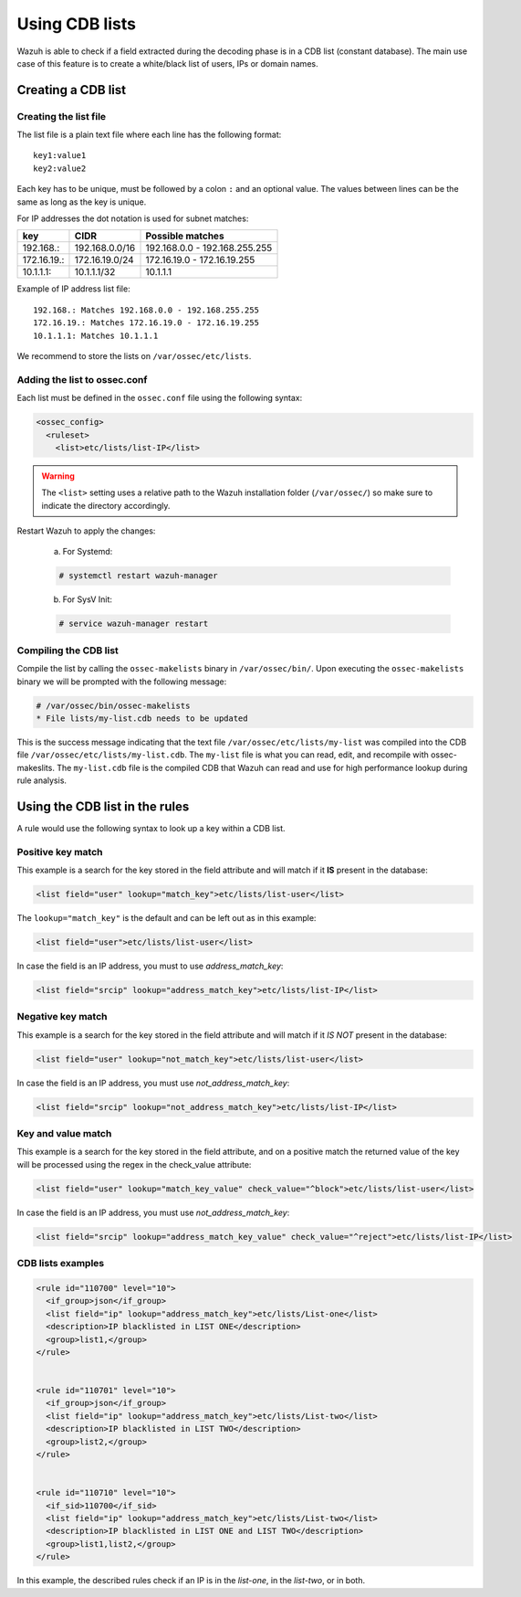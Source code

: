 .. Copyright (C) 2019 Wazuh, Inc.

.. _ruleset_cdb-list:

Using CDB lists
===============

Wazuh is able to check if a field extracted during the decoding phase is in a CDB list (constant database). The main use case of this feature is to create a white/black list of users, IPs or domain names.

Creating a CDB list
-------------------

Creating the list file
^^^^^^^^^^^^^^^^^^^^^^

The list file is a plain text file where each line has the following format::

    key1:value1
    key2:value2

Each key has to be unique, must be followed by a colon ``:`` and an optional value. The values between lines can be the same as long as the key is unique.

For IP addresses the dot notation is used for subnet matches:

+-------------+----------------+-------------------------------+
| key         | CIDR           | Possible matches              |
+=============+================+===============================+
| 192.168.:   | 192.168.0.0/16 | 192.168.0.0 - 192.168.255.255 |
+-------------+----------------+-------------------------------+
| 172.16.19.: | 172.16.19.0/24 | 172.16.19.0 - 172.16.19.255   |
+-------------+----------------+-------------------------------+
| 10.1.1.1:   | 10.1.1.1/32    | 10.1.1.1                      |
+-------------+----------------+-------------------------------+

Example of IP address list file::

    192.168.: Matches 192.168.0.0 - 192.168.255.255
    172.16.19.: Matches 172.16.19.0 - 172.16.19.255
    10.1.1.1: Matches 10.1.1.1

We recommend to store the lists on ``/var/ossec/etc/lists``.

Adding the list to ossec.conf
^^^^^^^^^^^^^^^^^^^^^^^^^^^^^

Each list must be defined in the ``ossec.conf`` file using the following syntax:

.. code-block:: xml

  <ossec_config>
    <ruleset>
      <list>etc/lists/list-IP</list>

.. warning::
  The ``<list>`` setting uses a relative path to the Wazuh installation folder (``/var/ossec/``) so make sure to indicate the directory accordingly.

Restart Wazuh to apply the changes:

  a. For Systemd:

  .. code-block:: console

    # systemctl restart wazuh-manager

  b. For SysV Init:

  .. code-block:: console

    # service wazuh-manager restart

Compiling the CDB list
^^^^^^^^^^^^^^^^^^^^^^

Compile the list by calling the ``ossec-makelists`` binary in ``/var/ossec/bin/``. Upon executing the ``ossec-makelists`` binary we will be prompted with the following message:

.. code-block:: console
  
  # /var/ossec/bin/ossec-makelists
  * File lists/my-list.cdb needs to be updated
	
This is the success message indicating that the text file ``/var/ossec/etc/lists/my-list`` was compiled into the CDB file ``/var/ossec/etc/lists/my-list.cdb``. The ``my-list`` file is what you can read, edit, and recompile with ossec-makeslits.  The ``my-list.cdb`` file is the compiled CDB that Wazuh can read and use for high performance lookup during rule analysis.

Using the CDB list in the rules
-------------------------------

A rule would use the following syntax to look up a key within a CDB list.

Positive key match
^^^^^^^^^^^^^^^^^^

This example is a search for the key stored in the field attribute and will match if it **IS** present in the database:

.. code-block:: xml

     <list field="user" lookup="match_key">etc/lists/list-user</list>

The ``lookup="match_key"`` is the default and can be left out as in this example:

.. code-block:: xml

     <list field="user">etc/lists/list-user</list>

In case the field is an IP address, you must to use *address_match_key*:

.. code-block:: xml

    <list field="srcip" lookup="address_match_key">etc/lists/list-IP</list>

Negative key match
^^^^^^^^^^^^^^^^^^

This example is a search for the key stored in the field attribute and will match if it *IS NOT* present in the database:

.. code-block:: xml

    <list field="user" lookup="not_match_key">etc/lists/list-user</list>

In case the field is an IP address, you must use *not_address_match_key*:

.. code-block:: xml

    <list field="srcip" lookup="not_address_match_key">etc/lists/list-IP</list>

Key and value match
^^^^^^^^^^^^^^^^^^^

This example is a search for the key stored in the field attribute, and on a positive match the returned value of the key will be processed using the regex in the check_value attribute:

.. code-block:: xml

     <list field="user" lookup="match_key_value" check_value="^block">etc/lists/list-user</list>

In case the field is an IP address, you must use *not_address_match_key*:

.. code-block:: xml

   <list field="srcip" lookup="address_match_key_value" check_value="^reject">etc/lists/list-IP</list>


CDB lists examples
^^^^^^^^^^^^^^^^^^

.. code-block:: xml

  <rule id="110700" level="10">
    <if_group>json</if_group>
    <list field="ip" lookup="address_match_key">etc/lists/List-one</list>
    <description>IP blacklisted in LIST ONE</description>
    <group>list1,</group>
  </rule>


  <rule id="110701" level="10">
    <if_group>json</if_group>
    <list field="ip" lookup="address_match_key">etc/lists/List-two</list>
    <description>IP blacklisted in LIST TWO</description>
    <group>list2,</group>
  </rule>


  <rule id="110710" level="10">
    <if_sid>110700</if_sid>
    <list field="ip" lookup="address_match_key">etc/lists/List-two</list>
    <description>IP blacklisted in LIST ONE and LIST TWO</description>
    <group>list1,list2,</group>
  </rule>

In this example, the described rules check if an IP is in the *list-one*, in the *list-two*, or in both.
